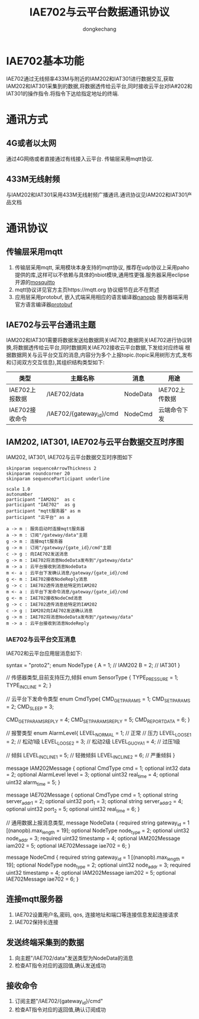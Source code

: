 #+TITLE: IAE702与云平台数据通讯协议
#+AUTHOR: dongkechang
#+EMAIL: dongkechang@foxmail.com

#+LATEX_CLASS: article
#+LATEX_CLASS_OPTIONS: [a4paper]
#+LATEX_HEADER: \usepackage[margin=1in]{geometry}
#+LATEX_HEADER: \usepackage{ctex}
#+LATEX_HEADER: \usepackage{xltxtra}
#+LATEX_HEADER: \usepackage{fontspec, xunicode, xltxtra}
#+LATEX_HEADER: \usepackage{fancyhdr, lastpage}
#+LATEX_HEADER: \fancyhead[L,C]{}
#+LATEX_HEADER: \fancyfoot{}
#+LATEX_HEADER: \fancyhead[R]{法智达(北京)科技有限公司}
#+LATEX_HEADER: \fancyfoot[L]{版权所有}
#+LATEX_HEADER: \fancyfoot[R]{\thepage}
#+LATEX_HEADER: \renewcommand{\footrulewidth}{0.4pt}
#+LATEX_HEADER: \pagestyle{fancy}
#+LATEX_HEADER: \usepackage[tocentry, nochapter, owncaptions, tablegrid]{vhistory}
#+EXPORT_FILE_NAME: IAE702_protocol_1.10.pdf
#+OPTIONS: toc:nil

#+BEGIN_versionhistory
  \vhEntry{1.0}{22/01/2021}{dongkechang}{1.新创建}
  \vhEntry{1.1}{08/04/2021}{dongkechang}{1.编写基本通讯方式和交互流程}
  \vhEntry{1.2}{10/04/2021}{dongkechang}{1.修改IA702数据消息体 2. 修改产品名称为IAE702, IAM202}
  \vhEntry{1.3}{11/04/2021}{dongkechang}{1.修改realtime, alarmtime类型为uint32}
  \vhEntry{1.4}{12/04/2021}{dongkechang}{1.添加IAE702消息体}
  \vhEntry{1.5}{12/04/2021}{dongkechang}{1.修改网关IAE702唯一标识,从15位修改为19位}
  \vhEntry{1.6}{14/04/2021}{dongkechang}{1.重命名IAE702,IAM202消息体名字 2.NodeCmd增加缺失的IAE702消息体}
  \vhEntry{1.7}{15/04/2021}{dongkechang}{1.修改IAM202消息体名字}
  \vhEntry{1.8}{16/04/2021}{dongkechang}{1.修改IAM202消息体名字,拼写错误}
  \vhEntry{1.9}{19/04/2021}{dongkechang}{1.去掉严重过压状态}
  \vhEntry{1.10}{28/04/2021}{dongkechang}{1.添加命令类型,将终端回应的数据帧区分开}
#+END_versionhistory

@@latex:\clearpage@@
#+TOC: headlines 2

@@latex:\clearpage@@

* IAE702基本功能
IAE702通过无线频率433M与附近的IAM202和IAT301进行数据交互,获取IAM202和IAT301采集到的数据,将数据透传给云平台,同时接收云平台对IA#202和IAT301的操作指令.将指令下达给指定地址的终端.
* 通讯方式
** 4G或者以太网
通过4G网络或者直接通过有线接入云平台. 传输层采用mqtt协议.
** 433M无线射频
与IAM202和IAT301采用433M无线射频广播通讯.通讯协议见IAM202和IAT301产品文档
* 通讯协议
** 传输层采用mqtt
1. 传输层采用mqtt, 采用模块本身支持的mqtt协议, 推荐在udp协议上采用paho提供的库,这样可以不依赖与具体的nbiot模块,通用性更强.服务器采用eclipse开源的[[https://mosquitto.org/][mosquitto]]
2. mqtt协议详见官方主页https://mqtt.org 协议细节在此不在赘述
2. 应用层采用protobuf, 嵌入式端采用相应的语言编译器[[https://jpa.kapsi.fi/nanopb/][nanopb]] 服务器端采用官方语言编译器[[https://github.com/protocolbuffers/protobuf][protobuf]]

** IAE702与云平台通讯主题
IAM202和IAT301需要将数据发送给数据网关IAE702,数据网关IAE702进行协议转换,将数据透传给云平台,同时数据网关IAE702接收云平台数据,下发给对应终端
根据数据网关与云平台交互的消息,内容分为多个上报topic.(topic采用树形方式,发布和订阅双方交互信息),其组织结构类型如下:
#+ATTR_LATEX: :environment longtable :align |l|l|l|l|
|----------------+--------------------------+----------+----------------|
| 类型           | 主题名称                 | 消息     | 用途           |
|----------------+--------------------------+----------+----------------|
| IAE702上报数据 | /IAE702/data             | NodeData | IAE702上传数据 |
| IAE702接收命令 | /IAE702/{gateway_id}/cmd | NodeCmd  | 云端命令下发   |
|----------------+--------------------------+----------+----------------|

** IAM202, IAT301, IAE702与云平台数据交互时序图
IAM202, IAT301, IAE702与云平台数据交互时序图如下
#+BEGIN_SRC plantuml :cmdline -charset utf8 :file /tmp/gateway_app.png
skinparam sequenceArrowThickness 2
skinparam roundcorner 20
skinparam sequenceParticipant underline

scale 1.0
autonumber
participant "IAM202"  as c
participant "IAE702"  as g
participant "mqtt服务器" as m
participant "云平台" as a

a -> m : 服务启动时连接mqtt服务器
a -> m : 订阅"/gateway/data"主题
g -> m : 连接mqtt服务器
g -> m : 订阅"/gateway/{gate_id}/cmd"主题
c -> g : 向IAE702发送消息
g -> m : IAE702将消息NodeData发布到"/gateway/data"
m -> a : 云平台接收到消息NodeData
m <- a : 云平台下发确认消息/gateway/{gate_id}/cmd
g <- m : IAE702接收NodeReply消息
g -> c : IAE702透传消息给特定的IAM202
m <- a : 云平台下发命令消息/gateway/{gate_id}/cmd
g <- m : IAE702接收NodeCmd消息
g -> c : IAE702透传消息给特定的IAM202
c -> g : IAM202向IAE702发送确认消息
g -> m : IAE702将消息NodeData发布到"/gateway/data"
m -> a : 云平台接收到消息NodeReply
#+END_SRC

*** IAE702与云平台交互消息
IAE702和云平台应用层消息如下:
#+BEGIN_EXAMPLE :exports code
syntax = "proto2";
enum NodeType {
    A = 1; // IAM202
    B = 2; // IAT301
}

// 传感器类型,目前支持压力,倾斜
enum SensorType {
    TYPE_PRESSURE = 1;
    TYPE_INCLINE  = 2;
}

// 云平台下发命令类型
enum CmdType{
    CMD_GET_PARAMS  = 1;
    CMD_SET_PARAMS  = 2;
    CMD_SLEEP       = 3;

    CMD_GET_PARAMS_REPLY  = 4;
    CMD_SET_PARAMS_REPLY  = 5;
    CMD_REPORT_DATA = 6;
}

// 报警类型
enum AlarmLevel{
    LEVEL_NORMAL  = 1;  // 正常
    // 压力
    LEVEL_LOOSE_1 = 2;  // 松动1级
    LEVEL_LOOSE_2 = 3;  // 松动2级
    LEVEL_GUOYA_1 = 4;  // 过压1级

    // 倾斜
    LEVEL_INCLINE_1 = 5;  // 轻微倾斜
    LEVEL_INCLINE_2 = 6;  // 严重倾斜
}

message IAM202Message {
  optional CmdType cmd = 1;
  optional int32 data = 2; 
  optional AlarmLevel level = 3; 
  optional uint32 real_time = 4; 
  optional uint32 alarm_time = 5; 
}

message IAE702Message {
  optional CmdType cmd = 1;
  optional string server_addr_1 = 2;
  optional uint32 port_1        = 3;
  optional string server_addr_2 = 4;
  optional uint32 port_2        = 5;
  optional uint32 real_time     = 6;
}

// 通用数据上报消息类型,
message NodeData {
  required string        gateway_id = 1 [(nanopb).max_length = 19];
  optional NodeType      node_type  = 2;
  optional uint32        node_addr  = 3;
  required uint32        timestamp  = 4;
  optional IAM202Message iam202     = 5;
  optional IAE702Message iae702     = 6;
}

message NodeCmd {
  required string        gateway_id = 1 [(nanopb).max_length = 19];
  optional NodeType      node_type  = 2;
  optional uint32        node_addr  = 3;
  required uint32        timestamp  = 4;
  optional IAM202Message iam202     = 5;
  optional IAE702Message iae702     = 6;
}
#+END_EXAMPLE
** 连接mqtt服务器
1. IAE702设置用户名,密码, qos, 连接地址和端口等连接信息发起连接请求
2. IAE702保持长连接
** 发送终端采集到的数据
1. 向主题"/IAE702/data"发送类型为NodeData的消息
2. 检查AT指令对应的返回值,确认发送成功
** 接收命令
1. 订阅主题"/IAE702/{gateway_id}/cmd"
2. 检查AT指令对应的返回值,确认订阅成功